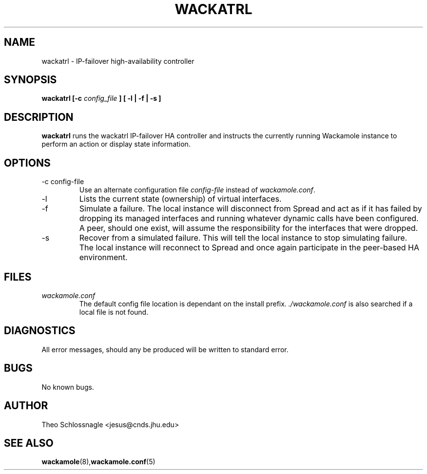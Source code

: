 .\" Process this file with
.\" groff -man -Tascii foo.1
.\"
.TH WACKATRL 8 "Arpirl 2004" Wackamole "User Manuals"
.SH NAME
wackatrl \- IP-failover high-availability controller
.SH SYNOPSIS
.BI "wackatrl [-c " config_file " ] [ -l | -f | -s ]
.SH DESCRIPTION
.B wackatrl
runs the wackatrl IP-failover HA controller and instructs the currently
running Wackamole instance to perform an action or display state information.
.SH OPTIONS
.IP "-c config-file"
Use an alternate configuration file
.I config-file
instead of
.IR wackamole.conf .
.IP "-l"
Lists the current state (ownership) of virtual interfaces.
.IP "-f"
Simulate a failure.  The local instance will disconnect from Spread and
act as if it has failed by dropping its managed interfaces and running
whatever dynamic calls have been configured.  A peer, should one exist,
will assume the responsibility for the interfaces that were dropped.
.IP "-s"
Recover from a simulated failure.  This will tell the local instance to
stop simulating failure.  The local instance will reconnect to Spread and
once again participate in the peer-based HA environment.
.SH FILES
.I wackamole.conf
.RS
The default config file location is dependant on the install prefix. 
.I ./wackamole.conf 
is also searched if a local file is not found.
.SH DIAGNOSTICS
All error messages, should any be produced will be written to standard
error.
.SH BUGS
No known bugs.
.SH AUTHOR
Theo Schlossnagle <jesus@cnds.jhu.edu>
.SH "SEE ALSO"
.BR wackamole (8), wackamole.conf (5)
